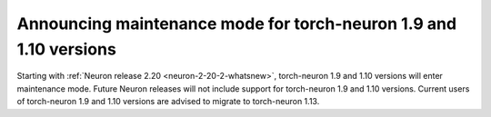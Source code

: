 .. post:: September 16, 2024
    :language: en
    :tags: announce-torch-neuron-eos, torch-neuron

.. _announce-torch-neuron-eos:

Announcing maintenance mode for torch-neuron 1.9 and 1.10 versions 
---------------------------------------------------------------------

Starting with :ref:`Neuron release 2.20 <neuron-2-20-2-whatsnew>`, torch-neuron 1.9 and 1.10 versions will enter maintenance mode.
Future Neuron releases will not include support for torch-neuron 1.9 and 1.10 versions. Current users of torch-neuron 1.9 and 1.10 versions are advised to migrate to torch-neuron 1.13.


